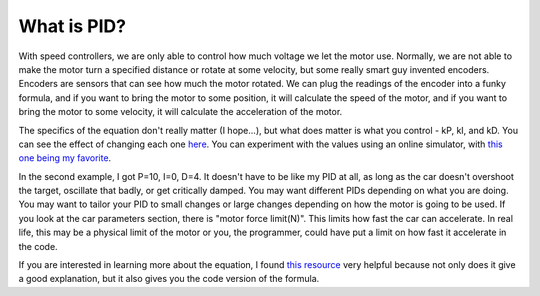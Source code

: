 
What is PID?
============

With speed controllers, we are only able to control how much voltage we let the motor use. Normally, we are not able to make the motor turn a specified distance or rotate at some velocity, but some really smart guy invented encoders. Encoders are sensors that can see how much the motor rotated. We can plug the readings of the encoder into a funky formula, and if you want to bring the motor to some position, it will calculate the speed of the motor, and if you want to bring the motor to some velocity, it will calculate the acceleration of the motor.

The specifics of the equation don't really matter (I hope...), but what does matter is what you control - kP, kI, and kD.
You can see the effect of changing each one `here <https://www.youtube.com/watch?v=fusr9eTceEo&list=WL&index=2&t=0s>`_.
You can experiment with the values using an online simulator, with `this one being my favorite <https://sites.google.com/site/fpgaandco/pid>`_.

In the second example, I got P=10, I=0, D=4. It doesn't have to be like my PID at all, as long as the car doesn't overshoot the target, oscillate that badly, or get critically damped.
You may want different PIDs depending on what you are doing. You may want to tailor your PID to small changes or large changes depending on how the motor is going to be used.
If you look at the car parameters section, there is "motor force limit(N)". This limits how fast the car can accelerate. In real life, this may be a physical limit of the motor or you, the programmer, could have put a limit on how fast it accelerate in the code.

If you are interested in learning more about the equation, I found `this resource <http://robotsforroboticists.com/pid-control/>`_ very helpful because not only does it give a good explanation, but it also gives you the code version of the formula.
